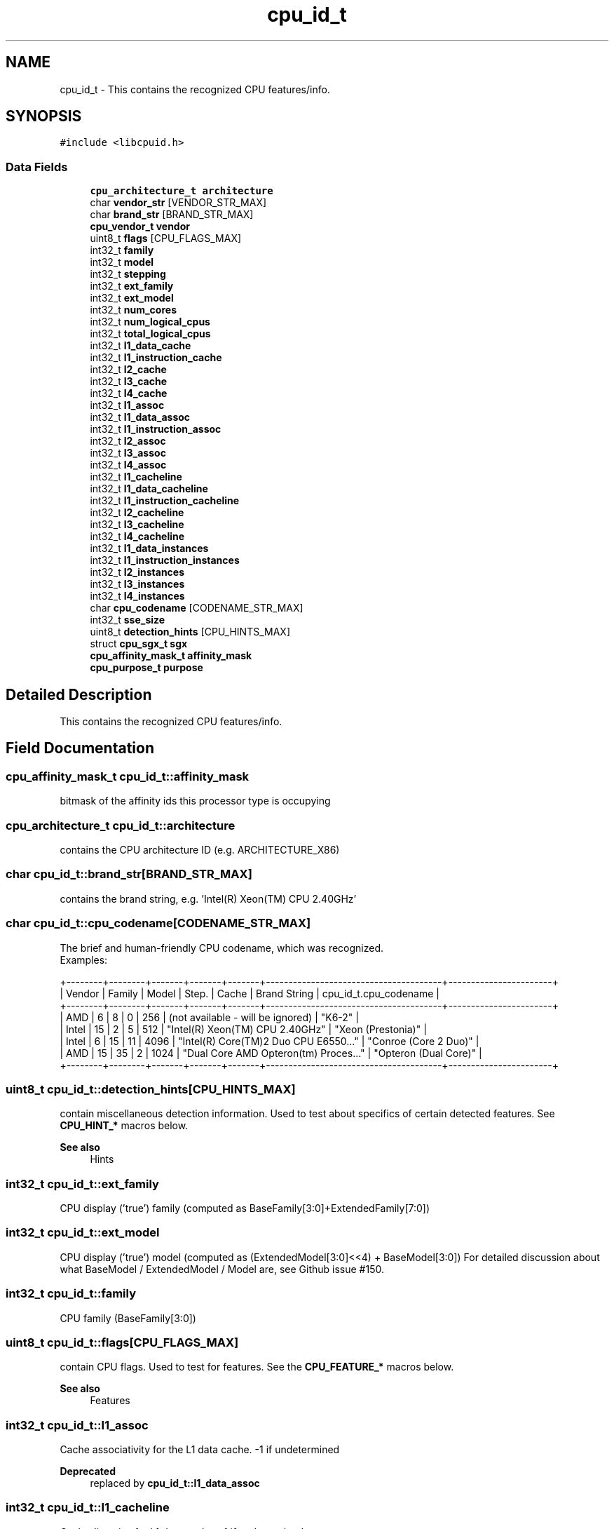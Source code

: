 .TH "cpu_id_t" 3libcpuid" \" -*- nroff -*-
.ad l
.nh
.SH NAME
cpu_id_t \- This contains the recognized CPU features/info\&.  

.SH SYNOPSIS
.br
.PP
.PP
\fC#include <libcpuid\&.h>\fP
.SS "Data Fields"

.in +1c
.ti -1c
.RI "\fBcpu_architecture_t\fP \fBarchitecture\fP"
.br
.ti -1c
.RI "char \fBvendor_str\fP [VENDOR_STR_MAX]"
.br
.ti -1c
.RI "char \fBbrand_str\fP [BRAND_STR_MAX]"
.br
.ti -1c
.RI "\fBcpu_vendor_t\fP \fBvendor\fP"
.br
.ti -1c
.RI "uint8_t \fBflags\fP [CPU_FLAGS_MAX]"
.br
.ti -1c
.RI "int32_t \fBfamily\fP"
.br
.ti -1c
.RI "int32_t \fBmodel\fP"
.br
.ti -1c
.RI "int32_t \fBstepping\fP"
.br
.ti -1c
.RI "int32_t \fBext_family\fP"
.br
.ti -1c
.RI "int32_t \fBext_model\fP"
.br
.ti -1c
.RI "int32_t \fBnum_cores\fP"
.br
.ti -1c
.RI "int32_t \fBnum_logical_cpus\fP"
.br
.ti -1c
.RI "int32_t \fBtotal_logical_cpus\fP"
.br
.ti -1c
.RI "int32_t \fBl1_data_cache\fP"
.br
.ti -1c
.RI "int32_t \fBl1_instruction_cache\fP"
.br
.ti -1c
.RI "int32_t \fBl2_cache\fP"
.br
.ti -1c
.RI "int32_t \fBl3_cache\fP"
.br
.ti -1c
.RI "int32_t \fBl4_cache\fP"
.br
.ti -1c
.RI "int32_t \fBl1_assoc\fP"
.br
.ti -1c
.RI "int32_t \fBl1_data_assoc\fP"
.br
.ti -1c
.RI "int32_t \fBl1_instruction_assoc\fP"
.br
.ti -1c
.RI "int32_t \fBl2_assoc\fP"
.br
.ti -1c
.RI "int32_t \fBl3_assoc\fP"
.br
.ti -1c
.RI "int32_t \fBl4_assoc\fP"
.br
.ti -1c
.RI "int32_t \fBl1_cacheline\fP"
.br
.ti -1c
.RI "int32_t \fBl1_data_cacheline\fP"
.br
.ti -1c
.RI "int32_t \fBl1_instruction_cacheline\fP"
.br
.ti -1c
.RI "int32_t \fBl2_cacheline\fP"
.br
.ti -1c
.RI "int32_t \fBl3_cacheline\fP"
.br
.ti -1c
.RI "int32_t \fBl4_cacheline\fP"
.br
.ti -1c
.RI "int32_t \fBl1_data_instances\fP"
.br
.ti -1c
.RI "int32_t \fBl1_instruction_instances\fP"
.br
.ti -1c
.RI "int32_t \fBl2_instances\fP"
.br
.ti -1c
.RI "int32_t \fBl3_instances\fP"
.br
.ti -1c
.RI "int32_t \fBl4_instances\fP"
.br
.ti -1c
.RI "char \fBcpu_codename\fP [CODENAME_STR_MAX]"
.br
.ti -1c
.RI "int32_t \fBsse_size\fP"
.br
.ti -1c
.RI "uint8_t \fBdetection_hints\fP [CPU_HINTS_MAX]"
.br
.ti -1c
.RI "struct \fBcpu_sgx_t\fP \fBsgx\fP"
.br
.ti -1c
.RI "\fBcpu_affinity_mask_t\fP \fBaffinity_mask\fP"
.br
.ti -1c
.RI "\fBcpu_purpose_t\fP \fBpurpose\fP"
.br
.in -1c
.SH "Detailed Description"
.PP 
This contains the recognized CPU features/info\&. 
.SH "Field Documentation"
.PP 
.SS "\fBcpu_affinity_mask_t\fP cpu_id_t::affinity_mask"
bitmask of the affinity ids this processor type is occupying 
.SS "\fBcpu_architecture_t\fP cpu_id_t::architecture"
contains the CPU architecture ID (e\&.g\&. ARCHITECTURE_X86) 
.SS "char cpu_id_t::brand_str[BRAND_STR_MAX]"
contains the brand string, e\&.g\&. 'Intel(R) Xeon(TM) CPU 2\&.40GHz' 
.SS "char cpu_id_t::cpu_codename[CODENAME_STR_MAX]"
The brief and human-friendly CPU codename, which was recognized\&.
.br
 Examples: 
.PP
.nf
+\-\-\-\-\-\-\-\-+\-\-\-\-\-\-\-\-+\-\-\-\-\-\-\-+\-\-\-\-\-\-\-+\-\-\-\-\-\-\-+\-\-\-\-\-\-\-\-\-\-\-\-\-\-\-\-\-\-\-\-\-\-\-\-\-\-\-\-\-\-\-\-\-\-\-\-\-\-\-+\-\-\-\-\-\-\-\-\-\-\-\-\-\-\-\-\-\-\-\-\-\-\-+
| Vendor | Family | Model | Step\&. | Cache |       Brand String                    | cpu_id_t\&.cpu_codename |
+\-\-\-\-\-\-\-\-+\-\-\-\-\-\-\-\-+\-\-\-\-\-\-\-+\-\-\-\-\-\-\-+\-\-\-\-\-\-\-+\-\-\-\-\-\-\-\-\-\-\-\-\-\-\-\-\-\-\-\-\-\-\-\-\-\-\-\-\-\-\-\-\-\-\-\-\-\-\-+\-\-\-\-\-\-\-\-\-\-\-\-\-\-\-\-\-\-\-\-\-\-\-+
| AMD    |      6 |     8 |     0 |   256 | (not available \- will be ignored)     | "K6\-2"                |
| Intel  |     15 |     2 |     5 |   512 | "Intel(R) Xeon(TM) CPU 2\&.40GHz"       | "Xeon (Prestonia)"    |
| Intel  |      6 |    15 |    11 |  4096 | "Intel(R) Core(TM)2 Duo CPU E6550\&.\&.\&." | "Conroe (Core 2 Duo)" |
| AMD    |     15 |    35 |     2 |  1024 | "Dual Core AMD Opteron(tm) Proces\&.\&.\&." | "Opteron (Dual Core)" |
+\-\-\-\-\-\-\-\-+\-\-\-\-\-\-\-\-+\-\-\-\-\-\-\-+\-\-\-\-\-\-\-+\-\-\-\-\-\-\-+\-\-\-\-\-\-\-\-\-\-\-\-\-\-\-\-\-\-\-\-\-\-\-\-\-\-\-\-\-\-\-\-\-\-\-\-\-\-\-+\-\-\-\-\-\-\-\-\-\-\-\-\-\-\-\-\-\-\-\-\-\-\-+

.fi
.PP
 
.SS "uint8_t cpu_id_t::detection_hints[CPU_HINTS_MAX]"
contain miscellaneous detection information\&. Used to test about specifics of certain detected features\&. See \fBCPU_HINT_*\fP macros below\&. 
.PP
\fBSee also\fP
.RS 4
Hints 
.RE
.PP

.SS "int32_t cpu_id_t::ext_family"
CPU display ('true') family (computed as BaseFamily[3:0]+ExtendedFamily[7:0]) 
.SS "int32_t cpu_id_t::ext_model"
CPU display ('true') model (computed as (ExtendedModel[3:0]<<4) + BaseModel[3:0]) For detailed discussion about what BaseModel / ExtendedModel / Model are, see Github issue #150\&. 
.SS "int32_t cpu_id_t::family"
CPU family (BaseFamily[3:0]) 
.SS "uint8_t cpu_id_t::flags[CPU_FLAGS_MAX]"
contain CPU flags\&. Used to test for features\&. See the \fBCPU_FEATURE_*\fP macros below\&. 
.PP
\fBSee also\fP
.RS 4
Features 
.RE
.PP

.SS "int32_t cpu_id_t::l1_assoc"
Cache associativity for the L1 data cache\&. -1 if undetermined 
.PP
\fBDeprecated\fP
.RS 4
replaced by \fBcpu_id_t::l1_data_assoc\fP 
.RE
.PP

.SS "int32_t cpu_id_t::l1_cacheline"
Cache-line size for L1 data cache\&. -1 if undetermined 
.PP
\fBDeprecated\fP
.RS 4
replaced by \fBcpu_id_t::l1_data_cacheline\fP 
.RE
.PP

.SS "int32_t cpu_id_t::l1_data_assoc"
Cache associativity for the L1 data cache\&. -1 if undetermined 
.SS "int32_t cpu_id_t::l1_data_cache"
L1 data cache size in KB\&. Could be zero, if the CPU lacks cache\&. If the size cannot be determined, it will be -1\&. 
.SS "int32_t cpu_id_t::l1_data_cacheline"
Cache-line size for L1 data cache\&. -1 if undetermined 
.SS "int32_t cpu_id_t::l1_data_instances"
Number of L1 data cache instances\&. -1 if undetermined 
.SS "int32_t cpu_id_t::l1_instruction_assoc"
Cache associativity for the L1 instruction cache\&. -1 if undetermined 
.SS "int32_t cpu_id_t::l1_instruction_cache"
L1 instruction cache size in KB\&. Could be zero, if the CPU lacks cache\&. If the size cannot be determined, it will be -1\&. 
.PP
\fBNote\fP
.RS 4
On some Intel CPUs, whose instruction cache is in fact a trace cache, the size will be expressed in K uOps\&. 
.RE
.PP

.SS "int32_t cpu_id_t::l1_instruction_cacheline"
Cache-line size for L1 instruction cache\&. -1 if undetermined 
.SS "int32_t cpu_id_t::l1_instruction_instances"
Number of L1 instruction cache instances\&. -1 if undetermined 
.SS "int32_t cpu_id_t::l2_assoc"
Cache associativity for the L2 cache\&. -1 if undetermined 
.SS "int32_t cpu_id_t::l2_cache"
L2 cache size in KB\&. Could be zero, if the CPU lacks L2 cache\&. If the size of the cache could not be determined, it will be -1 
.SS "int32_t cpu_id_t::l2_cacheline"
Cache-line size for L2 cache\&. -1 if undetermined 
.SS "int32_t cpu_id_t::l2_instances"
Number of L2 cache instances\&. -1 if undetermined 
.SS "int32_t cpu_id_t::l3_assoc"
Cache associativity for the L3 cache\&. -1 if undetermined 
.SS "int32_t cpu_id_t::l3_cache"
L3 cache size in KB\&. Zero on most systems 
.SS "int32_t cpu_id_t::l3_cacheline"
Cache-line size for L3 cache\&. -1 if undetermined 
.SS "int32_t cpu_id_t::l3_instances"
Number of L3 cache instances\&. -1 if undetermined 
.SS "int32_t cpu_id_t::l4_assoc"
Cache associativity for the L4 cache\&. -1 if undetermined 
.SS "int32_t cpu_id_t::l4_cache"
L4 cache size in KB\&. Zero on most systems 
.SS "int32_t cpu_id_t::l4_cacheline"
Cache-line size for L4 cache\&. -1 if undetermined 
.SS "int32_t cpu_id_t::l4_instances"
Number of L4 cache instances\&. -1 if undetermined 
.SS "int32_t cpu_id_t::model"
CPU model (BaseModel[3:0]) 
.SS "int32_t cpu_id_t::num_cores"
Number of CPU cores on the current processor 
.SS "int32_t cpu_id_t::num_logical_cpus"
Number of logical processors on the current processor\&. Could be more than the number of physical cores, e\&.g\&. when the processor has HyperThreading\&. 
.SS "\fBcpu_purpose_t\fP cpu_id_t::purpose"
processor type purpose, relevant in case of hybrid CPU (e\&.g\&. PURPOSE_PERFORMANCE) 
.SS "struct \fBcpu_sgx_t\fP cpu_id_t::sgx"
contains information about SGX features if the processor, if present 
.SS "int32_t cpu_id_t::sse_size"
SSE execution unit size (64 or 128; -1 if N/A) 
.SS "int32_t cpu_id_t::stepping"
CPU stepping 
.SS "int32_t cpu_id_t::total_logical_cpus"
The total number of logical processors\&. The same value is available through \fBcpuid_get_total_cpus\fP\&.
.PP
This is num_logical_cpus * {total physical processors in the system} (but only on a real system, under a VM this number may be lower)\&.
.PP
If you're writing a multithreaded program and you want to run it on all CPUs, this is the number of threads you need\&.
.PP
\fBNote\fP
.RS 4
in a VM, this will exactly match the number of CPUs set in the VM's configuration\&. 
.RE
.PP

.SS "\fBcpu_vendor_t\fP cpu_id_t::vendor"
contains the recognized CPU vendor 
.SS "char cpu_id_t::vendor_str[VENDOR_STR_MAX]"
contains the CPU vendor string, e\&.g\&. 'GenuineIntel' 

.SH "Author"
.PP 
Generated automatically by Doxygen for libcpuid from the source code\&.
